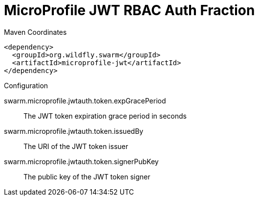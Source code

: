 = MicroProfile JWT RBAC Auth Fraction


.Maven Coordinates
[source,xml]
----
<dependency>
  <groupId>org.wildfly.swarm</groupId>
  <artifactId>microprofile-jwt</artifactId>
</dependency>
----

.Configuration

swarm.microprofile.jwtauth.token.expGracePeriod:: 
The JWT token expiration grace period in seconds 

swarm.microprofile.jwtauth.token.issuedBy:: 
The URI of the JWT token issuer

swarm.microprofile.jwtauth.token.signerPubKey:: 
The public key of the JWT token signer


